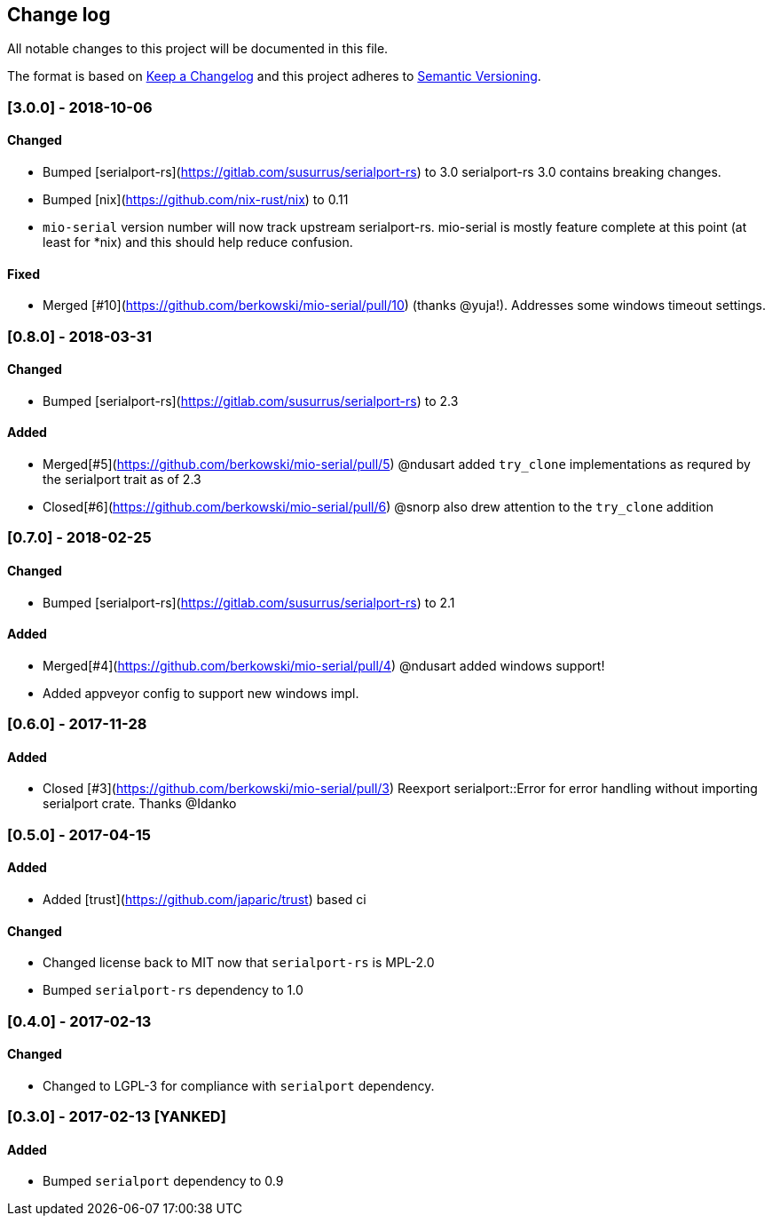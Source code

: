 == Change log

All notable changes to this project will be documented in this file.

The format is based on http://keepachangelog.com/[Keep a Changelog]
and this project adheres to http://semver.org/[Semantic Versioning].

=== [3.0.0] - 2018-10-06
==== Changed
* Bumped [serialport-rs](https://gitlab.com/susurrus/serialport-rs) to 3.0
  serialport-rs 3.0 contains breaking changes.
* Bumped [nix](https://github.com/nix-rust/nix) to 0.11
* `mio-serial` version number will now track upstream serialport-rs.  mio-serial
  is mostly feature complete at this point (at least for *nix) and this should
  help reduce confusion.

==== Fixed
* Merged [#10](https://github.com/berkowski/mio-serial/pull/10) (thanks @yuja!).  Addresses some
  windows timeout settings.

=== [0.8.0] - 2018-03-31
==== Changed
* Bumped [serialport-rs](https://gitlab.com/susurrus/serialport-rs) to 2.3

==== Added
* Merged[#5](https://github.com/berkowski/mio-serial/pull/5) @ndusart added `try_clone` implementations as requred
  by the serialport trait as of 2.3
* Closed[#6](https://github.com/berkowski/mio-serial/pull/6) @snorp also drew attention to the `try_clone` addition

=== [0.7.0] - 2018-02-25
==== Changed
* Bumped [serialport-rs](https://gitlab.com/susurrus/serialport-rs) to 2.1

==== Added
* Merged[#4](https://github.com/berkowski/mio-serial/pull/4) @ndusart added windows support!
* Added appveyor config to support new windows impl.

=== [0.6.0] - 2017-11-28
==== Added
* Closed [#3](https://github.com/berkowski/mio-serial/pull/3) Reexport serialport::Error for error handling without importing serialport crate.
  Thanks @Idanko

=== [0.5.0] - 2017-04-15
==== Added
* Added [trust](https://github.com/japaric/trust) based ci

==== Changed 
* Changed license back to MIT now that `serialport-rs` is MPL-2.0
* Bumped `serialport-rs` dependency to 1.0

=== [0.4.0] - 2017-02-13
==== Changed
* Changed to LGPL-3 for compliance with `serialport` dependency.

=== [0.3.0] - 2017-02-13 [YANKED]
==== Added
* Bumped `serialport` dependency to 0.9
